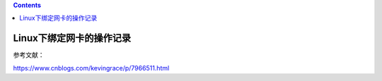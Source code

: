 .. contents::
   :depth: 3
..

Linux下绑定网卡的操作记录
=========================

参考文献：

https://www.cnblogs.com/kevingrace/p/7966511.html
